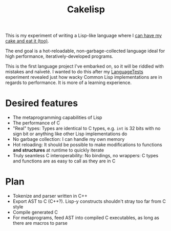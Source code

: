 #+TITLE:Cakelisp

This is my experiment of writing a Lisp-like language where I [[https://en.wikipedia.org/wiki/You_can%27t_have_your_cake_and_eat_it][can have my cake and eat it (too)]].

The end goal is a hot-reloadable, non-garbage-collected language ideal for high performance, iteratively-developed programs.

This is the first language project I've embarked on, so it will be riddled with mistakes and naïveté. I wanted to do this after my [[https://macoy.me/code/macoy/LanguageTests][LanguageTests]] experiment revealed just how wacky Common Lisp implementations are in regards to performance. It is more of a learning experience.

* Desired features
- The metaprogramming capabilities of Lisp
- The performance of C
- "Real" types: Types are identical to C types, e.g. ~int~ is 32 bits with no sign bit or anything like other Lisp implementations do
- No garbage collection: I can handle my own memory
- Hot reloading: It should be possible to make modifications to functions *and structures* at runtime to quickly iterate
- Truly seamless C interoperability: No bindings, no wrappers: C types and functions are as easy to call as they are in C

* Plan
- Tokenize and parser written in C++
- Export AST to C (C++?). Lisp-y constructs shouldn't stray too far from C style
- Compile generated C
- For metaprograms, feed AST into compiled C executables, as long as there are macros to parse
